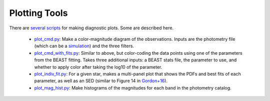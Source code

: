 ##############
Plotting Tools
##############

There are `several scripts
<https://github.com/BEAST-Fitting/beast/tree/master/beast/plotting>`_ for making diagnostic plots.  Some are described here.

  * `plot_cmd.py <https://github.com/BEAST-Fitting/beast/blob/master/beast/plotting/plot_cmd.py>`_: Make a color-magnitude diagram of the observations.  Inputs are the photometry file (which can be a `simulation <https://beast.readthedocs.io/en/latest/simulations.html#plotting>`_) and the three filters.
  * `plot_cmd_with_fits.py <https://github.com/BEAST-Fitting/beast/blob/master/beast/plotting/plot_cmd_with_fits.py>`_: Similar to above, but color-coding the data points using one of the parameters from the BEAST fitting.  Takes three additional inputs: a BEAST stats file, the parameter to use, and whether to apply color after taking the log10 of the parameter.
  * `plot_indiv_fit.py <https://github.com/BEAST-Fitting/beast/blob/master/beast/plotting/plot_indiv_fit.py>`_: For a given star, makes a multi-panel plot that shows the PDFs and best fits of each parameter, as well as an SED (similar to Figure 14 in `Gordon+16 <http://adsabs.harvard.edu/abs/2016ApJ...826..104G>`_).
  * `plot_mag_hist.py <https://github.com/BEAST-Fitting/beast/blob/master/beast/plotting/plot_mag_hist.py>`_: Make histograms of the magnitudes for each band in the photometry catalog.


